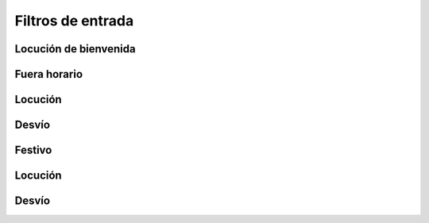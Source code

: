 ##################
Filtros de entrada
##################

**********************
Locución de bienvenida
**********************

*************
Fuera horario
*************

********
Locución
********

******
Desvío
******

*******
Festivo
*******

********
Locución
********

******
Desvío
******

